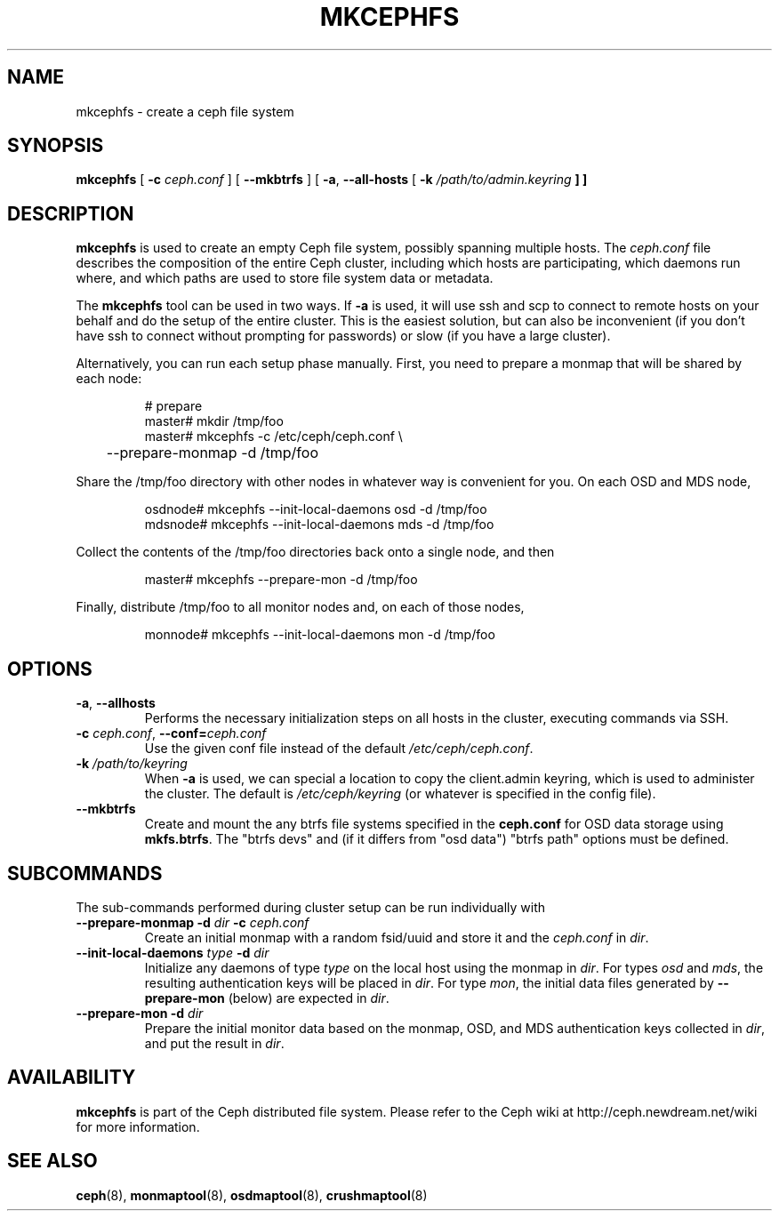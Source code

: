 .TH MKCEPHFS 8
.SH NAME
mkcephfs \- create a ceph file system
.SH SYNOPSIS
.B mkcephfs
[ \fB\-c\fP\fI ceph.conf\fP ]
[ \fB\-\-mkbtrfs\fP ]
[ \fB\-a\fR, \fB\-\-all-hosts\fP [ \fB\-k\fI /path/to/admin.keyring\fP ] ]
.SH DESCRIPTION
.B mkcephfs
is used to create an empty Ceph file system, possibly spanning
multiple hosts.  The \fIceph.conf\fP file describes the composition of
the entire Ceph cluster, including which hosts are participating,
which daemons run where, and which paths are used to store file system
data or metadata.
.P
The
.B mkcephfs
tool can be used in two ways.  If \fB\-a\fR is used, it will use ssh
and scp to connect to remote hosts on your behalf and do the setup of
the entire cluster.  This is the easiest solution, but can also be
inconvenient (if you don't have ssh to connect without prompting for
passwords) or slow (if you have a large cluster).
.P
Alternatively, you can run each setup phase manually.  First, you need to prepare
a monmap that will be shared by each node:
.IP
.nf
# prepare
master# mkdir /tmp/foo
master# mkcephfs -c /etc/ceph/ceph.conf \\
	--prepare-monmap -d /tmp/foo
.fi
.P
Share the /tmp/foo directory with other nodes in whatever way is convenient for you.  On each
OSD and MDS node,
.IP
.nf
osdnode# mkcephfs --init-local-daemons osd -d /tmp/foo
mdsnode# mkcephfs --init-local-daemons mds -d /tmp/foo
.fi
.P
Collect the contents of the /tmp/foo directories back onto a single node, and then
.IP
.nf
master# mkcephfs --prepare-mon -d /tmp/foo
.fi
.P
Finally, distribute /tmp/foo to all monitor nodes and, on each of those nodes,
.IP
.nf
monnode# mkcephfs --init-local-daemons mon -d /tmp/foo
.fi
.SH OPTIONS
.TP
\fB\-a\fR, \fB\-\-allhosts\fR
Performs the necessary initialization steps on all hosts in the cluster,
executing commands via SSH.
.TP
\fB\-c\fI ceph.conf\fR, \fB\-\-conf=\fIceph.conf\fR
Use the given conf file instead of the default \fI/etc/ceph/ceph.conf\fP.
.TP
\fB\-k\fI /path/to/keyring\fR
When \fB\-a\fR is used, we can special a location to copy the
client.admin keyring, which is used to administer the cluster.  The
default is \fI/etc/ceph/keyring\fP (or whatever is specified in the
config file).
.TP
\fB\-\-mkbtrfs\fR
Create and mount the any btrfs file systems specified in the
\fBceph.conf\fP for OSD data storage using \fBmkfs.btrfs\fP.  The
"btrfs devs" and (if it differs from 
"osd data") "btrfs path" options must be defined.

.SH SUBCOMMANDS
The sub-commands performed during cluster setup can be run individually with
.TP
 \fB\-\-prepare\-monmap\fR \fB\-d \fIdir\fB \fB\-c \fIceph.conf\fR
Create an initial monmap with a random fsid/uuid and store it and
the \fIceph.conf\fR in \fIdir\fR.
.TP
 \fB\-\-init\-local\-daemons\fR \fItype\fR \fB\-d \fIdir\fB
Initialize any daemons of type \fItype\fR on the local host using the
monmap in \fIdir\fR.  For types \fIosd\fR and \fImds\fR, the resulting
authentication keys will be placed in \fIdir\fR.  For type \fImon\fR,
the initial data files generated by \fB\-\-prepare\-mon\fR (below) are
expected in \fIdir\fR.
.TP
 \fB\-\-prepare\-mon\fR \fB\-d \fIdir\fB
Prepare the initial monitor data based on the monmap, OSD, and MDS
authentication keys collected in \fIdir\fR, and put the result in
\fIdir\fR.

.SH AVAILABILITY
.B mkcephfs
is part of the Ceph distributed file system.  Please refer to the Ceph wiki at
http://ceph.newdream.net/wiki for more information.
.SH SEE ALSO
.BR ceph (8),
.BR monmaptool (8),
.BR osdmaptool (8),
.BR crushmaptool (8)
